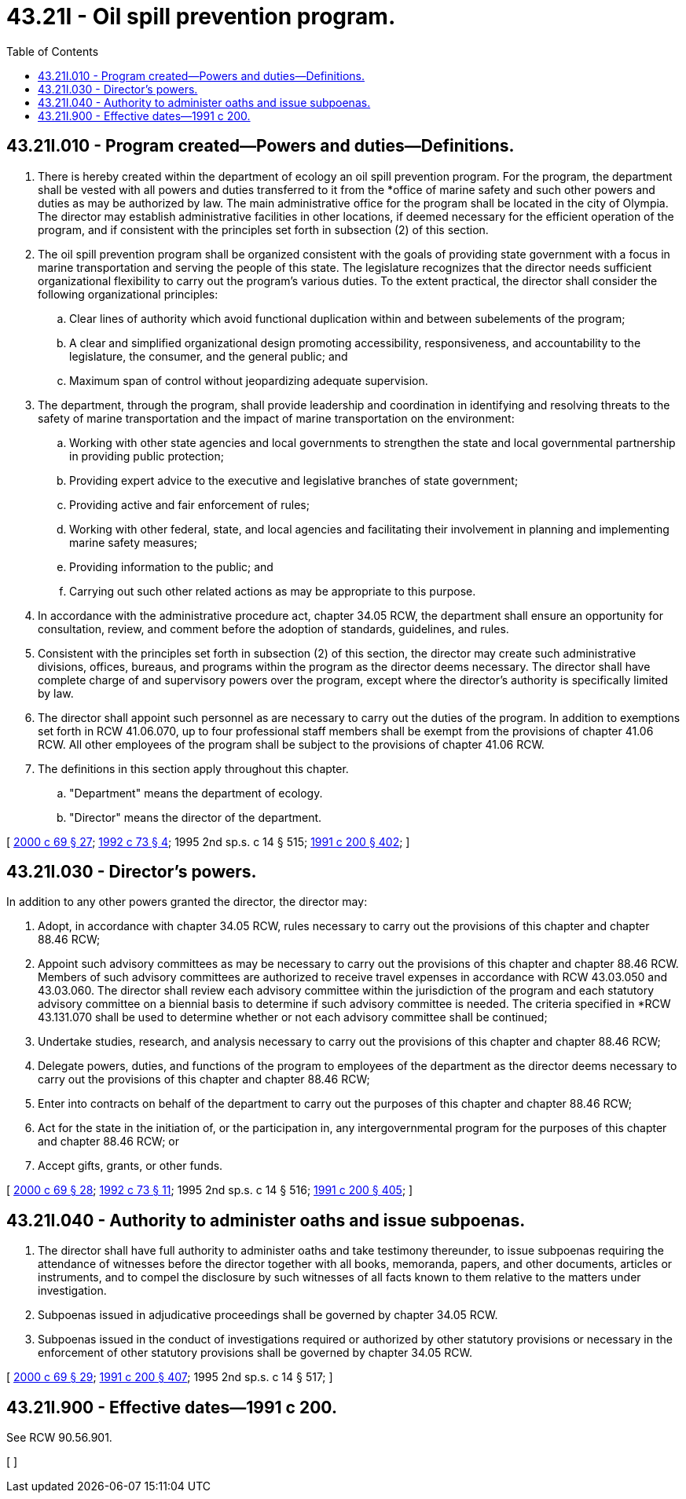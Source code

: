 = 43.21I - Oil spill prevention program.
:toc:

== 43.21I.010 - Program created—Powers and duties—Definitions.
. There is hereby created within the department of ecology an oil spill prevention program. For the program, the department shall be vested with all powers and duties transferred to it from the *office of marine safety and such other powers and duties as may be authorized by law. The main administrative office for the program shall be located in the city of Olympia. The director may establish administrative facilities in other locations, if deemed necessary for the efficient operation of the program, and if consistent with the principles set forth in subsection (2) of this section.

. The oil spill prevention program shall be organized consistent with the goals of providing state government with a focus in marine transportation and serving the people of this state. The legislature recognizes that the director needs sufficient organizational flexibility to carry out the program's various duties. To the extent practical, the director shall consider the following organizational principles:

.. Clear lines of authority which avoid functional duplication within and between subelements of the program;

.. A clear and simplified organizational design promoting accessibility, responsiveness, and accountability to the legislature, the consumer, and the general public; and

.. Maximum span of control without jeopardizing adequate supervision.

. The department, through the program, shall provide leadership and coordination in identifying and resolving threats to the safety of marine transportation and the impact of marine transportation on the environment:

.. Working with other state agencies and local governments to strengthen the state and local governmental partnership in providing public protection;

.. Providing expert advice to the executive and legislative branches of state government;

.. Providing active and fair enforcement of rules;

.. Working with other federal, state, and local agencies and facilitating their involvement in planning and implementing marine safety measures;

.. Providing information to the public; and

.. Carrying out such other related actions as may be appropriate to this purpose.

. In accordance with the administrative procedure act, chapter 34.05 RCW, the department shall ensure an opportunity for consultation, review, and comment before the adoption of standards, guidelines, and rules.

. Consistent with the principles set forth in subsection (2) of this section, the director may create such administrative divisions, offices, bureaus, and programs within the program as the director deems necessary. The director shall have complete charge of and supervisory powers over the program, except where the director's authority is specifically limited by law.

. The director shall appoint such personnel as are necessary to carry out the duties of the program. In addition to exemptions set forth in RCW 41.06.070, up to four professional staff members shall be exempt from the provisions of chapter 41.06 RCW. All other employees of the program shall be subject to the provisions of chapter 41.06 RCW.

. The definitions in this section apply throughout this chapter.

.. "Department" means the department of ecology.

.. "Director" means the director of the department.

[ http://lawfilesext.leg.wa.gov/biennium/1999-00/Pdf/Bills/Session%20Laws/Senate/6210-S.SL.pdf?cite=2000%20c%2069%20§%2027[2000 c 69 § 27]; http://lawfilesext.leg.wa.gov/biennium/1991-92/Pdf/Bills/Session%20Laws/House/2389-S.SL.pdf?cite=1992%20c%2073%20§%204[1992 c 73 § 4]; 1995 2nd sp.s. c 14 § 515; http://lawfilesext.leg.wa.gov/biennium/1991-92/Pdf/Bills/Session%20Laws/House/1027-S.SL.pdf?cite=1991%20c%20200%20§%20402[1991 c 200 § 402]; ]

== 43.21I.030 - Director's powers.
In addition to any other powers granted the director, the director may:

. Adopt, in accordance with chapter 34.05 RCW, rules necessary to carry out the provisions of this chapter and chapter 88.46 RCW;

. Appoint such advisory committees as may be necessary to carry out the provisions of this chapter and chapter 88.46 RCW. Members of such advisory committees are authorized to receive travel expenses in accordance with RCW 43.03.050 and 43.03.060. The director shall review each advisory committee within the jurisdiction of the program and each statutory advisory committee on a biennial basis to determine if such advisory committee is needed. The criteria specified in *RCW 43.131.070 shall be used to determine whether or not each advisory committee shall be continued;

. Undertake studies, research, and analysis necessary to carry out the provisions of this chapter and chapter 88.46 RCW;

. Delegate powers, duties, and functions of the program to employees of the department as the director deems necessary to carry out the provisions of this chapter and chapter 88.46 RCW;

. Enter into contracts on behalf of the department to carry out the purposes of this chapter and chapter 88.46 RCW;

. Act for the state in the initiation of, or the participation in, any intergovernmental program for the purposes of this chapter and chapter 88.46 RCW; or

. Accept gifts, grants, or other funds.

[ http://lawfilesext.leg.wa.gov/biennium/1999-00/Pdf/Bills/Session%20Laws/Senate/6210-S.SL.pdf?cite=2000%20c%2069%20§%2028[2000 c 69 § 28]; http://lawfilesext.leg.wa.gov/biennium/1991-92/Pdf/Bills/Session%20Laws/House/2389-S.SL.pdf?cite=1992%20c%2073%20§%2011[1992 c 73 § 11]; 1995 2nd sp.s. c 14 § 516; http://lawfilesext.leg.wa.gov/biennium/1991-92/Pdf/Bills/Session%20Laws/House/1027-S.SL.pdf?cite=1991%20c%20200%20§%20405[1991 c 200 § 405]; ]

== 43.21I.040 - Authority to administer oaths and issue subpoenas.
. The director shall have full authority to administer oaths and take testimony thereunder, to issue subpoenas requiring the attendance of witnesses before the director together with all books, memoranda, papers, and other documents, articles or instruments, and to compel the disclosure by such witnesses of all facts known to them relative to the matters under investigation.

. Subpoenas issued in adjudicative proceedings shall be governed by chapter 34.05 RCW.

. Subpoenas issued in the conduct of investigations required or authorized by other statutory provisions or necessary in the enforcement of other statutory provisions shall be governed by chapter 34.05 RCW.

[ http://lawfilesext.leg.wa.gov/biennium/1999-00/Pdf/Bills/Session%20Laws/Senate/6210-S.SL.pdf?cite=2000%20c%2069%20§%2029[2000 c 69 § 29]; http://lawfilesext.leg.wa.gov/biennium/1991-92/Pdf/Bills/Session%20Laws/House/1027-S.SL.pdf?cite=1991%20c%20200%20§%20407[1991 c 200 § 407]; 1995 2nd sp.s. c 14 § 517; ]

== 43.21I.900 - Effective dates—1991 c 200.
See RCW 90.56.901.

[ ]


